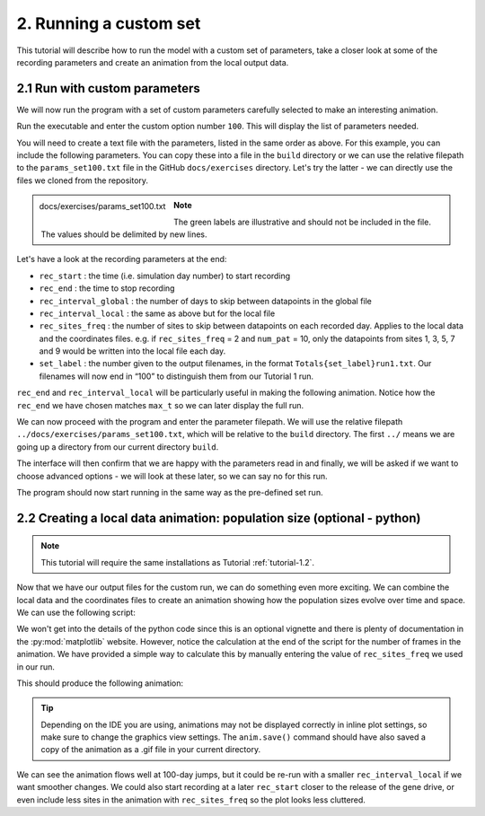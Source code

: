 
2. Running a custom set
=======================

This tutorial will describe how to run the model with a custom set of parameters, take a closer look at some of the recording parameters and create an animation from the local output data.

2.1 Run with custom parameters
^^^^^^^^^^^^^^^^^^^^^^^^^^^^^^

We will now run the program with a set of custom parameters carefully selected to make an interesting animation. 

Run the executable and enter the custom option number ``100``. This will display the list of parameters needed.

You will need to create a text file with the parameters, listed in the same order as above. 
For this example, you can include the following parameters. You can copy these into a file in the ``build`` directory or we can use the relative filepath to the ``params_set100.txt`` file in the GitHub ``docs/exercises`` directory. Let's try the latter - we can directly use the files we cloned from the repository. 

.. figure:: ../images/tut2_params_set100.png
    :scale: 70 %
    :align: left
    
    docs/exercises/params_set100.txt

.. note::
    The green labels are illustrative and should not be included in the file. 
    The values should be delimited by new lines. 

.. collapse:: Parameters

    .. code-block::
        :caption: docs/exercises/params_set100.txt

        1
        1400
        50
        0.05
        0.125
        100
        9
        0.0666666666666666
        10
        0.025
        0.2
        0.95
        100
        1000
        1
        0.01
        0.2
        0
        0
        0
        0
        0
        0
        100000
        0
        0
        0
        0
        0
        1400
        1
        100
        1
        100

Let's have a look at the recording parameters at the end:

- ``rec_start`` : the time (i.e. simulation day number) to start recording
- ``rec_end`` : the time to stop recording
- ``rec_interval_global`` : the number of days to skip between datapoints in the global file
- ``rec_interval_local`` : the same as above but for the local file
- ``rec_sites_freq`` : the number of sites to skip between datapoints on each recorded day. Applies to the local data and the coordinates files. e.g. if ``rec_sites_freq`` = 2 and ``num_pat`` = 10, only the datapoints from sites 1, 3, 5, 7 and 9 would be written into the local file each day.
- ``set_label`` : the number given to the output filenames, in the format ``Totals{set_label}run1.txt``. Our filenames will now end in “100” to distinguish them from our Tutorial 1 run.

``rec_end`` and ``rec_interval_local`` will be particularly useful in making the following animation. Notice how the ``rec_end`` we have chosen matches ``max_t`` so we can later display the full run.

We can now proceed with the program and enter the parameter filepath. We will use the relative filepath ``../docs/exercises/params_set100.txt``, which will be relative to the ``build`` directory. The first ``../`` means we are going up a directory from our current directory ``build``. 

The interface will then confirm that we are happy with the parameters read in and finally, we will be asked if we want to choose advanced options - we will look at these later, so we can say no for this run. 

.. image:: ../images/tut2_confirm_params.png

The program should now start running in the same way as the pre-defined set run.

.. _tutorial-2.2: 

2.2 Creating a local data animation: population size (optional - python)
^^^^^^^^^^^^^^^^^^^^^^^^^^^^^^^^^^^^^^^^^^^^^^^^^^^^^^^^^^^^^^^^^^^^^^^^

.. note:: 

   This tutorial will require the same installations as Tutorial :ref:`tutorial-1.2`.

Now that we have our output files for the custom run, we can do something even more exciting. We can combine the local data and the coordinates files to create an animation showing how the population sizes evolve over time and space. We can use the following script:

.. collapse:: Script

    .. code-block:: python
        :caption: test/GeneralMetapopPlots.py - 'Spatial animation of total population size'

        import numpy as np
        import matplotlib.pyplot as plt
        import matplotlib.animation as animation
        import matplotlib.colors as mcolors

        fig, ax = plt.subplots()

        # get coords of sites
        coords = np.loadtxt("CoordinateList100run1.txt", skiprows=2)
        x = coords[:, 1]
        y = coords[:, 2]

        # get populations
        local_data = np.loadtxt("LocalData100run1.txt", skiprows=2)

        # get populations on one day
        t=0 # recorded timestep
        sim_day = int(local_data[t*len(x), 0])
        local_data_day0 = local_data[t*len(x):((t+1)*len(x)), 2:8]

        # - - - - -
        # calculate total population for all genotypes in each patch
        tot_pops = np.zeros(len(x))
        for pat in range(0, len(x)): 
            patch_data = local_data_day0[pat, :]
            for i in range(0, len(patch_data)):
                tot_pops[pat] += patch_data[i]

        # find maximum and minimum population values in whole simulation for colour map bounds
        max_pop = np.amax(local_data)
        min_pop = np.amin(local_data)

        # make a scatter plot with population size colour map
        scat = ax.scatter(x, y, c=tot_pops, cmap='copper', vmin=min_pop, vmax=max_pop, marker='o')
        cbar = fig.colorbar(scat, ax=ax, label='Total population size')
        # - - - - -
        annotation = fig.text(x=0.1, y=0.9, s='t = {}'.format(sim_day))
        ax.set_xlabel("x (km)")
        ax.set_ylabel("y (km)")  

        def update(t):
            sim_day = int(local_data[t*len(x), 0])
            local_data_day = local_data[t*len(x):((t+1)*len(x)), 2:8]
            
            # ~ ~ ~ ~ ~
            # calculate total population for all genotypes in each patch
            tot_pops = np.zeros(len(x))
            for pat in range(0, len(x)): 
                patch_data = local_data_day[pat, :]
                for i in range(0, len(patch_data)):
                    tot_pops[pat] += patch_data[i]
                    
            scat.set_array(tot_pops) # update the scatter point colours according to new tot_pops
            # ~ ~ ~ ~ ~
            annotation.set_text("t = {}".format(sim_day))
            return scat

        # calculate number of frames in animation
        rec_sites_freq = 1
        num_frames = int(len(local_data[:, 0]) / (len(x) / rec_sites_freq))

        anim = animation.FuncAnimation(fig=fig, func=update, frames=num_frames, interval=500)
        anim.save("set100_pop_anim.gif")
        plt.show()


We won't get into the details of the python code since this is an optional vignette and there is plenty of documentation in the :py:mod:`matplotlib` website. However, notice the calculation at the end of the script for the number of frames in the animation. We have provided a simple way to calculate this by manually entering the value of ``rec_sites_freq`` we used in our run. 

This should produce the following animation:

.. image:: ../images/tut2_pop_size_anim.gif
    :scale: 90 %

.. tip::
    Depending on the IDE you are using, animations may not be displayed correctly in inline plot settings, so make sure to change the graphics view settings. The ``anim.save()`` command should have also saved a copy of the animation as a .gif file in your current directory.

We can see the animation flows well at 100-day jumps, but it could be re-run with a smaller ``rec_interval_local`` if we want smoother changes. We could also start recording at a later ``rec_start`` closer to the release of the gene drive, or even include less sites in the animation with ``rec_sites_freq`` so the plot looks less cluttered. 
